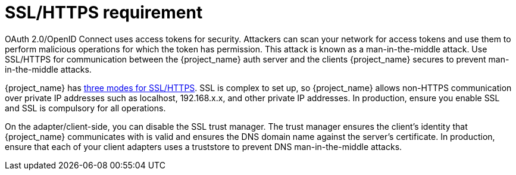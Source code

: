 
= SSL/HTTPS requirement

OAuth 2.0/OpenID Connect uses access tokens for security. Attackers can scan your network for access tokens and use them to perform malicious operations for which the token has permission. This attack is known as a man-in-the-middle attack. Use SSL/HTTPS for communication between the {project_name} auth server and the clients {project_name} secures to prevent man-in-the-middle attacks.

{project_name} has xref:admin-console.adoc#_ssl_modes[three modes for SSL/HTTPS]. SSL is complex to set up, so {project_name} allows non-HTTPS communication over private IP addresses such as localhost, 192.168.x.x, and other private IP addresses. In production, ensure you enable SSL and SSL is compulsory for all operations.

On the adapter/client-side, you can disable the SSL trust manager. The trust manager ensures the client's identity that {project_name} communicates with is valid and ensures the DNS domain name against the server's certificate. In production, ensure that each of your client adapters uses a truststore to prevent DNS man-in-the-middle attacks.

